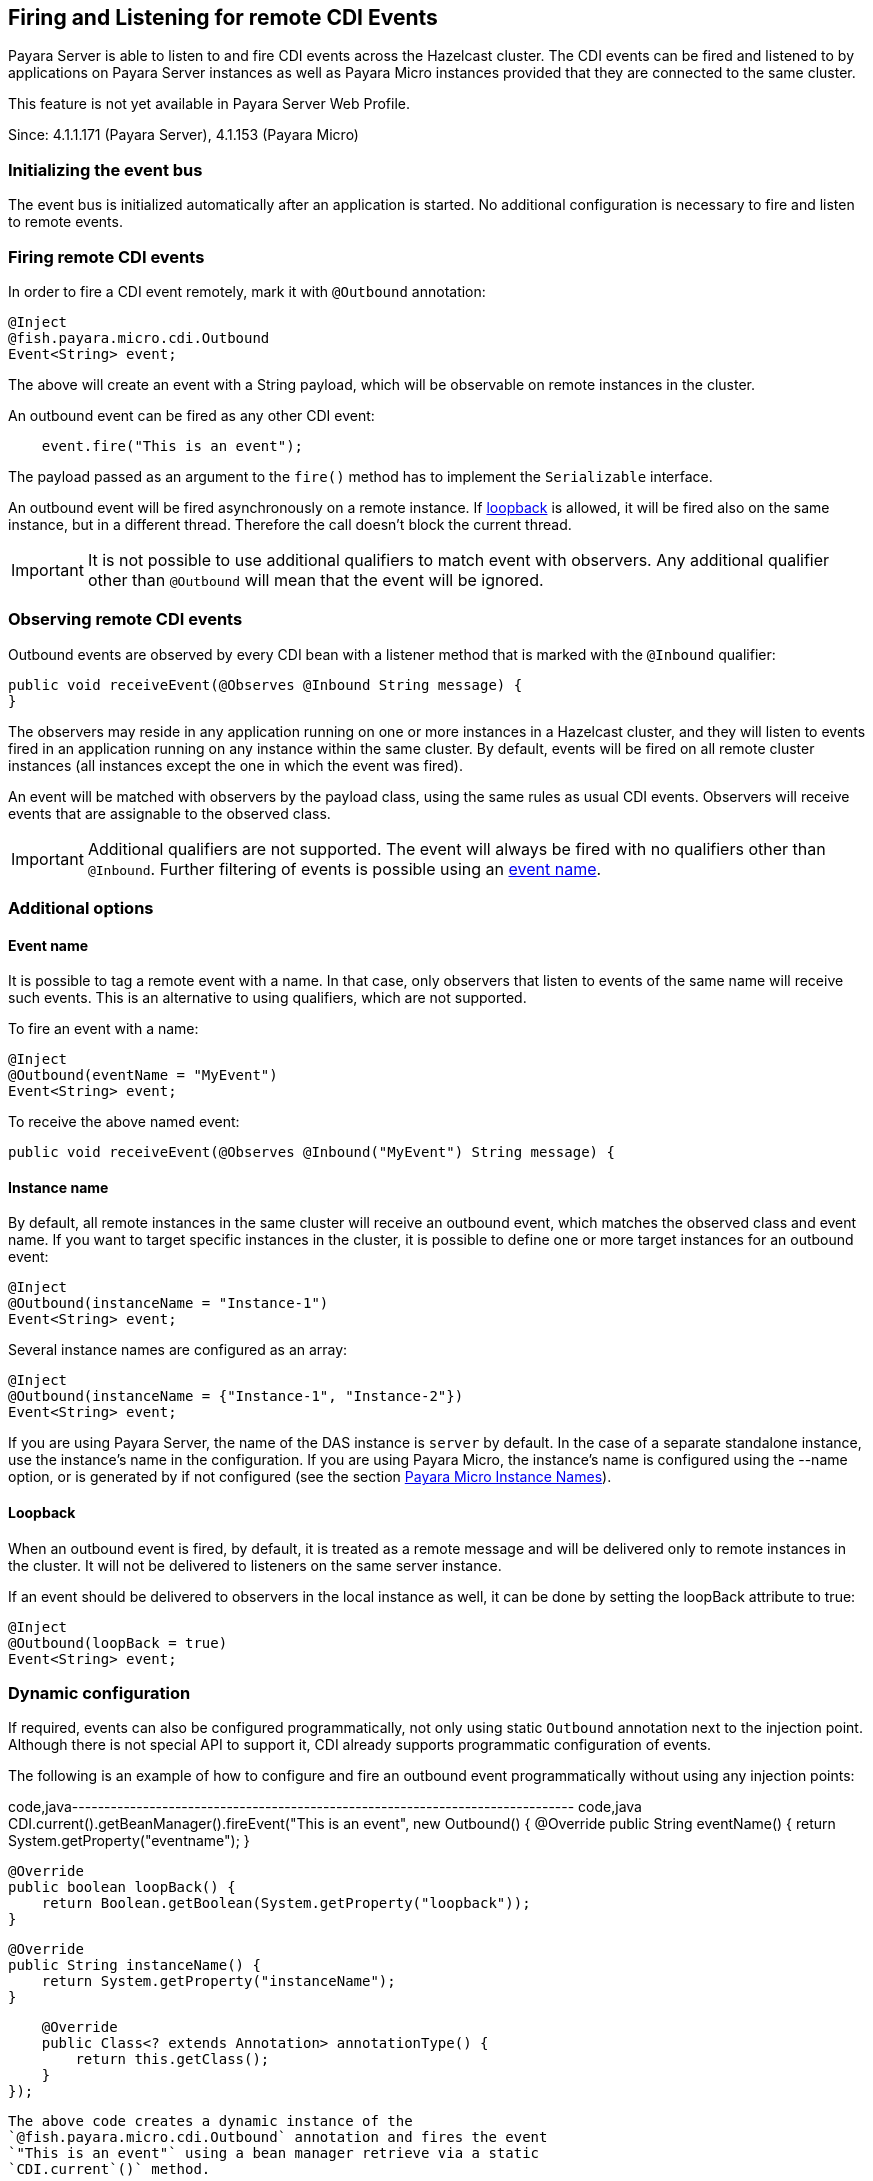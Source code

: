 [[firing-and-listening-for-remote-cdi-events]]
Firing and Listening for remote CDI Events
------------------------------------------

Payara Server is able to listen to and fire CDI events across the
Hazelcast cluster. The CDI events can be fired and listened to by
applications on Payara Server instances as well as Payara Micro
instances provided that they are connected to the same cluster.

This feature is not yet available in Payara Server Web Profile.

Since: 4.1.1.171 (Payara Server), 4.1.153 (Payara Micro)

[[initializing-the-event-bus]]
Initializing the event bus
~~~~~~~~~~~~~~~~~~~~~~~~~~

The event bus is initialized automatically after an application is
started. No additional configuration is necessary to fire and listen to
remote events.

[[firing-remote-cdi-events]]
Firing remote CDI events
~~~~~~~~~~~~~~~~~~~~~~~~

In order to fire a CDI event remotely, mark it with `@Outbound`
annotation:

-------------------------------
@Inject
@fish.payara.micro.cdi.Outbound
Event<String> event;
-------------------------------

The above will create an event with a String payload, which will be
observable on remote instances in the cluster.

An outbound event can be fired as any other CDI event:

-----------------------------------
    event.fire("This is an event");
-----------------------------------

The payload passed as an argument to the `fire()` method has to
implement the `Serializable` interface.

An outbound event will be fired asynchronously on a remote instance. If
link:#loopback[loopback] is allowed, it will be fired also on the same
instance, but in a different thread. Therefore the call doesn't block
the current thread.

IMPORTANT: It is not possible to use additional qualifiers to match
event with observers. Any additional qualifier other than `@Outbound`
will mean that the event will be ignored.

[[observing-remote-cdi-events]]
Observing remote CDI events
~~~~~~~~~~~~~~~~~~~~~~~~~~~

Outbound events are observed by every CDI bean with a listener method
that is marked with the `@Inbound` qualifier:

-------------------------------------------------------------
public void receiveEvent(@Observes @Inbound String message) {
}
-------------------------------------------------------------

The observers may reside in any application running on one or more
instances in a Hazelcast cluster, and they will listen to events fired
in an application running on any instance within the same cluster. By
default, events will be fired on all remote cluster instances (all
instances except the one in which the event was fired).

An event will be matched with observers by the payload class, using the
same rules as usual CDI events. Observers will receive events that are
assignable to the observed class.

IMPORTANT: Additional qualifiers are not supported. The event will
always be fired with no qualifiers other than `@Inbound`. Further
filtering of events is possible using an link:#event-name[event name].

[[additional-options]]
Additional options
~~~~~~~~~~~~~~~~~~

[[event-name]]
Event name
^^^^^^^^^^

It is possible to tag a remote event with a name. In that case, only
observers that listen to events of the same name will receive such
events. This is an alternative to using qualifiers, which are not
supported.

To fire an event with a name:

--------------------------------
@Inject
@Outbound(eventName = "MyEvent")
Event<String> event;
--------------------------------

To receive the above named event:

------------------------------------------------------------------------
public void receiveEvent(@Observes @Inbound("MyEvent") String message) {
------------------------------------------------------------------------

[[instance-name]]
Instance name
^^^^^^^^^^^^^

By default, all remote instances in the same cluster will receive an
outbound event, which matches the observed class and event name. If you
want to target specific instances in the cluster, it is possible to
define one or more target instances for an outbound event:

--------------------------------------
@Inject
@Outbound(instanceName = "Instance-1")
Event<String> event;
--------------------------------------

Several instance names are configured as an array:

------------------------------------------------------
@Inject
@Outbound(instanceName = {"Instance-1", "Instance-2"})
Event<String> event;
------------------------------------------------------

If you are using Payara Server, the name of the DAS instance is `server`
by default. In the case of a separate standalone instance, use the
instance's name in the configuration. If you are using Payara Micro, the
instance's name is configured using the --name option, or is generated
by if not configured (see the section
link:../payara-micro/configuring/instance-names.md[Payara Micro Instance
Names]).

[[loopback]]
Loopback
^^^^^^^^

When an outbound event is fired, by default, it is treated as a remote
message and will be delivered only to remote instances in the cluster.
It will not be delivered to listeners on the same server instance.

If an event should be delivered to observers in the local instance as
well, it can be done by setting the loopBack attribute to true:

--------------------------
@Inject
@Outbound(loopBack = true)
Event<String> event;
--------------------------

[[dynamic-configuration]]
Dynamic configuration
~~~~~~~~~~~~~~~~~~~~~

If required, events can also be configured programmatically, not only
using static `Outbound` annotation next to the injection point. Although
there is not special API to support it, CDI already supports
programmatic configuration of events.

The following is an example of how to configure and fire an outbound
event programmatically without using any injection points:

code,java------------------------------------------------------------------------------
code,java
CDI.current().getBeanManager().fireEvent("This is an event", new Outbound() {
                @Override
                public String eventName() {
                    return System.getProperty("eventname");
                }

                @Override
                public boolean loopBack() {
                    return Boolean.getBoolean(System.getProperty("loopback"));
                }

                @Override
                public String instanceName() {
                    return System.getProperty("instanceName");
                }

                @Override
                public Class<? extends Annotation> annotationType() {
                    return this.getClass();
                }
            });
------------------------------------------------------------------------------

The above code creates a dynamic instance of the
`@fish.payara.micro.cdi.Outbound` annotation and fires the event
`"This is an event"` using a bean manager retrieve via a static
`CDI.current`()` method.
